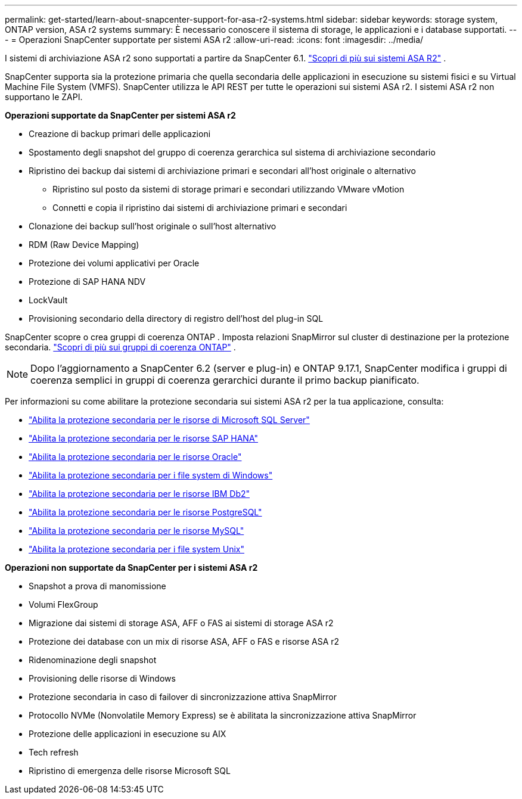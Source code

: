 ---
permalink: get-started/learn-about-snapcenter-support-for-asa-r2-systems.html 
sidebar: sidebar 
keywords: storage system, ONTAP version, ASA r2 systems 
summary: È necessario conoscere il sistema di storage, le applicazioni e i database supportati. 
---
= Operazioni SnapCenter supportate per sistemi ASA r2
:allow-uri-read: 
:icons: font
:imagesdir: ../media/


[role="lead"]
I sistemi di archiviazione ASA r2 sono supportati a partire da SnapCenter 6.1. https://docs.netapp.com/us-en/asa-r2/get-started/learn-about.html["Scopri di più sui sistemi ASA R2"^] .

SnapCenter supporta sia la protezione primaria che quella secondaria delle applicazioni in esecuzione su sistemi fisici e su Virtual Machine File System (VMFS).  SnapCenter utilizza le API REST per tutte le operazioni sui sistemi ASA r2.  I sistemi ASA r2 non supportano le ZAPI.

*Operazioni supportate da SnapCenter per sistemi ASA r2*

* Creazione di backup primari delle applicazioni
* Spostamento degli snapshot del gruppo di coerenza gerarchica sul sistema di archiviazione secondario
* Ripristino dei backup dai sistemi di archiviazione primari e secondari all'host originale o alternativo
+
** Ripristino sul posto da sistemi di storage primari e secondari utilizzando VMware vMotion
** Connetti e copia il ripristino dai sistemi di archiviazione primari e secondari


* Clonazione dei backup sull'host originale o sull'host alternativo
* RDM (Raw Device Mapping)
* Protezione dei volumi applicativi per Oracle
* Protezione di SAP HANA NDV
* LockVault
* Provisioning secondario della directory di registro dell'host del plug-in SQL


SnapCenter scopre o crea gruppi di coerenza ONTAP .  Imposta relazioni SnapMirror sul cluster di destinazione per la protezione secondaria. https://docs.netapp.com/us-en/ontap/consistency-groups["Scopri di più sui gruppi di coerenza ONTAP"^] .


NOTE: Dopo l'aggiornamento a SnapCenter 6.2 (server e plug-in) e ONTAP 9.17.1, SnapCenter modifica i gruppi di coerenza semplici in gruppi di coerenza gerarchici durante il primo backup pianificato.

Per informazioni su come abilitare la protezione secondaria sui sistemi ASA r2 per la tua applicazione, consulta:

* https://docs.netapp.com/us-en/snapcenter/protect-scsql/create-resource-groups-secondary-protection-for-asa-r2-mssql-resources.html["Abilita la protezione secondaria per le risorse di Microsoft SQL Server"]
* https://docs.netapp.com/us-en/snapcenter/protect-hana/create-resource-groups-secondary-protection-for-asa-r2-hana-resources.html["Abilita la protezione secondaria per le risorse SAP HANA"]
* https://docs.netapp.com/us-en/snapcenter/protect-sco/create-resource-groups-secondary-protection-for-asa-r2-oracle-resources.html["Abilita la protezione secondaria per le risorse Oracle"]
* https://docs.netapp.com/us-en/snapcenter/protect-scw/create-resource-groups-secondary-protection-for-asa-r2-windows-file-systems.html["Abilita la protezione secondaria per i file system di Windows"]
* https://docs.netapp.com/us-en/snapcenter/protect-db2/create-resource-groups-secondary-protection-for-asa-r2-db2-resources.html["Abilita la protezione secondaria per le risorse IBM Db2"]
* https://docs.netapp.com/us-en/snapcenter/protect-postgresql/create-resource-groups-secondary-protection-for-asa-r2-postgresql-resources.html["Abilita la protezione secondaria per le risorse PostgreSQL"]
* https://docs.netapp.com/us-en/snapcenter/protect-mysql/create-resource-groups-secondary-protection-for-asa-r2-mysql-resources.html["Abilita la protezione secondaria per le risorse MySQL"]
* https://docs.netapp.com/us-en/snapcenter/protect-scu/create-resource-groups-secondary-protection-for-asa-r2-unix-resources.html["Abilita la protezione secondaria per i file system Unix"]


*Operazioni non supportate da SnapCenter per i sistemi ASA r2*

* Snapshot a prova di manomissione
* Volumi FlexGroup
* Migrazione dai sistemi di storage ASA, AFF o FAS ai sistemi di storage ASA r2
* Protezione dei database con un mix di risorse ASA, AFF o FAS e risorse ASA r2
* Ridenominazione degli snapshot
* Provisioning delle risorse di Windows
* Protezione secondaria in caso di failover di sincronizzazione attiva SnapMirror
* Protocollo NVMe (Nonvolatile Memory Express) se è abilitata la sincronizzazione attiva SnapMirror
* Protezione delle applicazioni in esecuzione su AIX
* Tech refresh
* Ripristino di emergenza delle risorse Microsoft SQL

